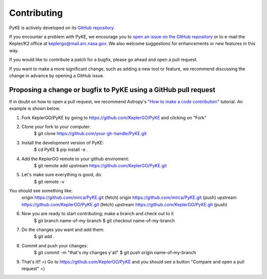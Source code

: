 ============
Contributing
============

PyKE is actively developed on its `GitHub repository <https://github.com/KeplerGO/PyKE>`_.

If you encounter a problem with PyKE, we encourage you to `open an issue on the GitHub repository <https://github.com/KeplerGO/PyKE/issues>`_
or to e-mail the Kepler/K2 office at keplergo@mail.arc.nasa.gov.
We also welcome suggestions for enhancements or new features in this way.

If you would like to contribute a patch for a bugfix, please go ahead and open a pull request.

If you want to make a more significant change, such as adding a new tool or feature,
we recommend discussing the change in advance by opening a GitHub issue.


Proposing a change or bugfix to PyKE using a GitHub pull request
----------------------------------------------------------------

If in doubt on how to open a pull request, we recommend Astropy's
"`How to make a code contribution <http://docs.astropy.org/en/stable/development/workflow/development_workflow.html>`_" tutorial.
An example is shown below.

1. Fork KeplerGO/PyKE by going to https://github.com/KeplerGO/PyKE and clicking on "Fork"

2. Clone your fork to your computer:
    $ git clone https://github.com/your-gh-handle/PyKE.git

3. Install the development version of PyKE:
    $ cd PyKE
    $ pip install -e .

4. Add the KeplerGO remote to your github enviroment:
    $ git remote add upstream https://github.com/KeplerGO/PyKE.git

5. Let's make sure everything is good, do:
    $ git remote -v

You should see something like:
    origin	https://github.com/mirca/PyKE.git (fetch)
    origin	https://github.com/mirca/PyKE.git (push)
    upstream	https://github.com/KeplerGO/PyKE.git (fetch)
    upstream	https://github.com/KeplerGO/PyKE.git (push)

6. Now you are ready to start contributing; make a branch and check out to it
    $ git branch name-of-my-branch
    $ git checkout name-of-my-branch

7. Do the changes you want and add them:
    $ git add .

8. Commit and push your changes:
    $ git commit -m "that's my changes y'all"
    $ git push origin name-of-my-branch

9. That's it!! =) Go to https://github.com/KeplerGO/PyKE and you should see a button "Compare and open a pull request" =)

